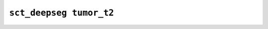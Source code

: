 
                
``sct_deepseg tumor_t2``
========================
                
.. argparse::
   :ref: spinalcordtoolbox.scripts.sct_deepseg.tumor_t2
   :prog: sct_deepseg tumor_t2
   :markdownhelp:
                